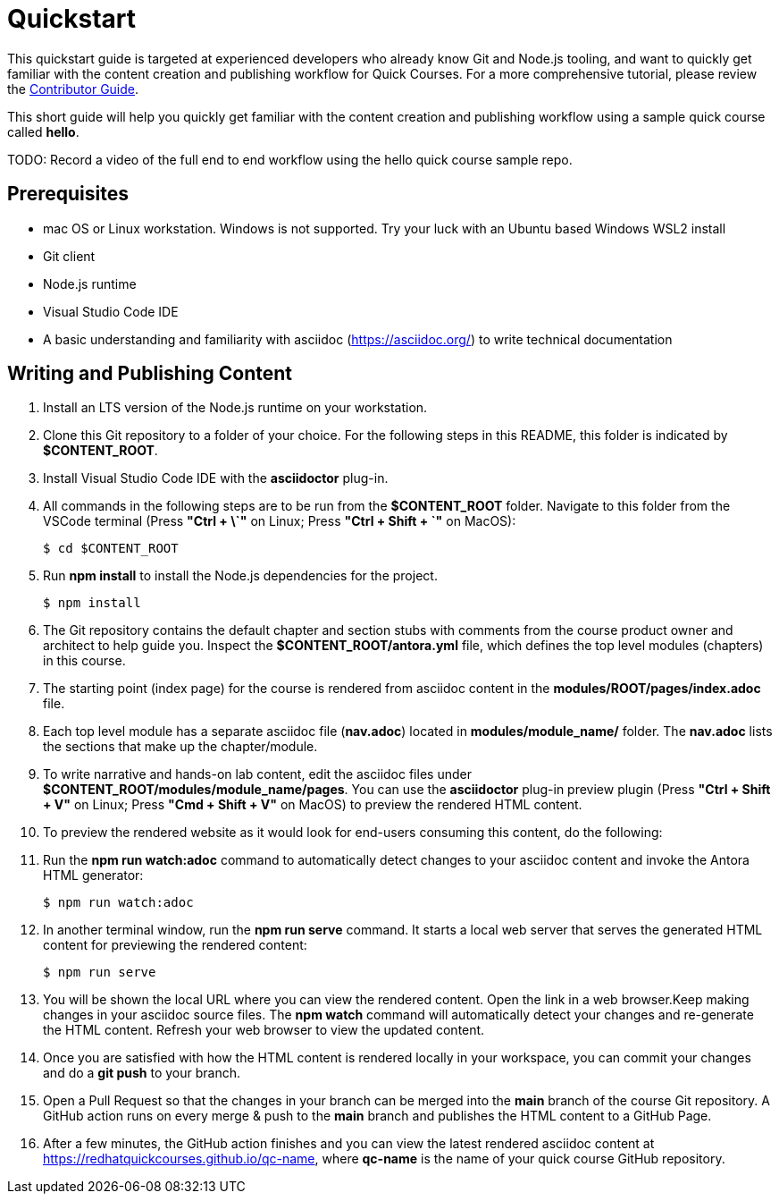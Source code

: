 = Quickstart

This quickstart guide is targeted at experienced developers who already know Git and Node.js tooling, and want to quickly get familiar with the content creation and publishing workflow for Quick Courses. For a more comprehensive tutorial, please review the xref:guide:overview.adoc[Contributor Guide].

This short guide will help you quickly get familiar with the content creation and publishing workflow using a sample quick course called *hello*.

TODO: Record a video of the full end to end workflow using the hello quick course sample repo.

== Prerequisites

* mac OS or Linux workstation. Windows is not supported. Try your luck with an Ubuntu based Windows WSL2 install
* Git client
* Node.js runtime
* Visual Studio Code IDE
* A basic understanding and familiarity with asciidoc (https://asciidoc.org/) to write technical documentation

== Writing and Publishing Content

. Install an LTS version of the Node.js runtime on your workstation.
. Clone this Git repository to a folder of your choice. For the following steps in this README, this folder is indicated by *$CONTENT_ROOT*.
. Install Visual Studio Code IDE with the *asciidoctor* plug-in.

. All commands in the following steps are to be run from the *$CONTENT_ROOT* folder. Navigate to this folder from the VSCode terminal (Press **"Ctrl + \`"** on Linux; Press **"Ctrl + Shift + `"** on MacOS):

    $ cd $CONTENT_ROOT

. Run **npm install** to install the Node.js dependencies for the project.

    $ npm install

. The Git repository contains the default chapter and section stubs with comments from the course product owner and architect to help guide you. Inspect the *$CONTENT_ROOT/antora.yml* file, which defines the top level modules (chapters) in this course. 

. The starting point (index page) for the course is rendered from asciidoc content in the *modules/ROOT/pages/index.adoc* file.

. Each top level module has a separate asciidoc file (*nav.adoc*) located in *modules/module_name/* folder. The *nav.adoc* lists the sections that make up the chapter/module.

. To write narrative and hands-on lab content, edit the asciidoc files under *$CONTENT_ROOT/modules/module_name/pages*. You can use the *asciidoctor* plug-in preview plugin (Press **"Ctrl + Shift + V"** on Linux; Press **"Cmd + Shift + V"** on MacOS) to preview the rendered HTML content.

. To preview the rendered website as it would look for end-users consuming this content, do the following:

. Run the **npm run watch:adoc** command to automatically detect changes to your asciidoc content and invoke the Antora HTML generator:

    $ npm run watch:adoc

. In another terminal window, run the **npm run serve** command. It starts a local web server that serves the generated HTML content for previewing the rendered content:

    $ npm run serve

. You will be shown the local URL where you can view the rendered content. Open the link in a web browser.Keep making changes in your asciidoc source files. The **npm watch** command will automatically detect your changes and re-generate the HTML content. Refresh your web browser to view the updated content.

. Once you are satisfied with how the HTML content is rendered locally in your workspace, you can commit your changes and do a **git push** to your branch.

. Open a Pull Request so that the changes in your branch can be merged into the **main** branch of the course Git repository. A GitHub action runs on every merge & push to the **main** branch and publishes the HTML content to a GitHub Page.

. After a few minutes, the GitHub action finishes and you can view the latest rendered asciidoc content at https://redhatquickcourses.github.io/qc-name, where *qc-name* is the name of your quick course GitHub repository.
